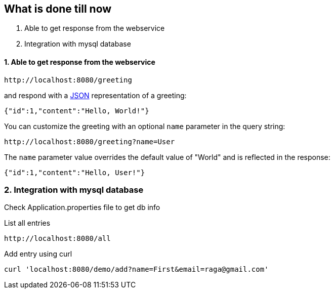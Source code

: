 == What is done till now

1. Able to get response from the webservice
2. Integration with mysql database

==== 1. Able to get response from the webservice
----
http://localhost:8080/greeting
----

and respond with a link:/understanding/JSON[JSON] representation of a greeting:

[source,json]
----
{"id":1,"content":"Hello, World!"}
----

You can customize the greeting with an optional `name` parameter in the query string:

----
http://localhost:8080/greeting?name=User
----

The `name` parameter value overrides the default value of "World" and is reflected in the response:

[source,json]
----
{"id":1,"content":"Hello, User!"}
----

=== 2. Integration with mysql database

Check Application.properties file to get db info

List all entries
----
http://localhost:8080/all
----

Add entry using curl
----
curl 'localhost:8080/demo/add?name=First&email=raga@gmail.com'
----

